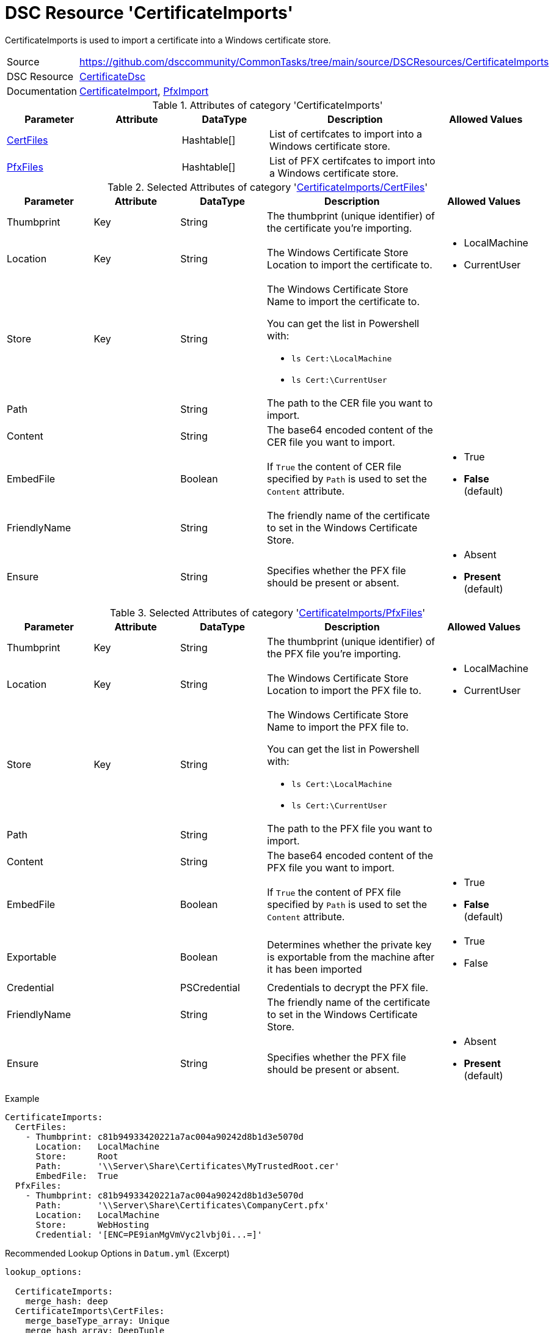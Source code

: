 // CommonTasks YAML Reference: CertificateImports
// ==============================================

:YmlCategory: CertificateImports

:abstract:   {YmlCategory} is used to import a certificate into a Windows certificate store.

[#dscyml_certificateimports]
= DSC Resource '{YmlCategory}'

[[dscyml_certificateimports_abstract, {abstract}]]
{abstract}


[cols="1,3a" options="autowidth" caption=]
|===
| Source         | https://github.com/dsccommunity/CommonTasks/tree/main/source/DSCResources/CertificateImports
| DSC Resource   | https://github.com/dsccommunity/CertificateDsc[CertificateDsc]
| Documentation  | https://github.com/dsccommunity/CertificateDsc/wiki/CertificateImport[CertificateImport],
                   https://github.com/dsccommunity/CertificateDsc/wiki/PfxImport[PfxImport]
|===


.Attributes of category '{YmlCategory}'
[cols="1,1,1,2a,1a" options="header"]
|===
| Parameter
| Attribute
| DataType
| Description
| Allowed Values

| [[dscyml_certificateimports_certfiles, {YmlCategory}/CertFiles]]<<dscyml_certificateimports_certfiles_details, CertFiles>>
|
| Hashtable[]
| List of certifcates to import into a Windows certificate store.
|

| [[dscyml_certificateimports_pfxfiles, {YmlCategory}/PfxFiles]]<<dscyml_certificateimports_pfxfiles_details, PfxFiles>>
|
| Hashtable[]
| List of PFX certifcates to import into a Windows certificate store.
|

|===


[[dscyml_certificateimports_certfiles_details]]
.Selected Attributes of category '<<dscyml_certificateimports_certfiles>>'
[cols="1,1,1,2a,1a" options="header"]
|===
| Parameter
| Attribute
| DataType
| Description
| Allowed Values

| Thumbprint
| Key
| String
| The thumbprint (unique identifier) of the certificate you're importing.
|

| Location
| Key
| String
| The Windows Certificate Store Location to import the certificate to.
| - LocalMachine
  - CurrentUser

| Store
| Key
| String
| The Windows Certificate Store Name to import the certificate to.

You can get the list in Powershell with:

- `ls Cert:\LocalMachine`
- `ls Cert:\CurrentUser`
|

| Path
|
| String
| The path to the CER file you want to import.
|

| Content
|
| String
| The base64 encoded content of the CER file you want to import.
|

| EmbedFile
|
| Boolean
| If `True` the content of CER file specified by `Path` is used to set the `Content` attribute.
| - True
  - *False* (default)

| FriendlyName
|
| String
| The friendly name of the certificate to set in the Windows Certificate Store.
|

| Ensure
|
| String
| Specifies whether the PFX file should be present or absent.
| - Absent
  - *Present* (default)

|===


[[dscyml_certificateimports_pfxfiles_details]]
.Selected Attributes of category '<<dscyml_certificateimports_pfxfiles>>'
[cols="1,1,1,2a,1a" options="header"]
|===
| Parameter
| Attribute
| DataType
| Description
| Allowed Values

| Thumbprint
| Key
| String
| The thumbprint (unique identifier) of the PFX file you're importing.
|

| Location
| Key
| String
| The Windows Certificate Store Location to import the PFX file to.
| - LocalMachine
  - CurrentUser

| Store
| Key
| String
| The Windows Certificate Store Name to import the PFX file to.

You can get the list in Powershell with:

- `ls Cert:\LocalMachine`
- `ls Cert:\CurrentUser`
|

| Path
|
| String
| The path to the PFX file you want to import.
|

| Content
|
| String
| The base64 encoded content of the PFX file you want to import.
|

| EmbedFile
|
| Boolean
| If `True` the content of PFX file specified by `Path` is used to set the `Content` attribute.
| - True
  - *False* (default)

| Exportable
|
| Boolean
| Determines whether the private key is exportable from the machine after it has been imported
| - True
  - False

| Credential
|
| PSCredential
| Credentials to decrypt the PFX file.
|

| FriendlyName
|
| String
| The friendly name of the certificate to set in the Windows Certificate Store.
|

| Ensure
|
| String
| Specifies whether the PFX file should be present or absent.
| - Absent
  - *Present* (default)

|===


.Example
[source, yaml]
----
CertificateImports:
  CertFiles:
    - Thumbprint: c81b94933420221a7ac004a90242d8b1d3e5070d
      Location:   LocalMachine
      Store:      Root
      Path:       '\\Server\Share\Certificates\MyTrustedRoot.cer'
      EmbedFile:  True
  PfxFiles:
    - Thumbprint: c81b94933420221a7ac004a90242d8b1d3e5070d
      Path:       '\\Server\Share\Certificates\CompanyCert.pfx'
      Location:   LocalMachine
      Store:      WebHosting
      Credential: '[ENC=PE9ianMgVmVyc2lvbj0i...=]'
----


.Recommended Lookup Options in `Datum.yml` (Excerpt)
[source, yaml]
----
lookup_options:

  CertificateImports:
    merge_hash: deep
  CertificateImports\CertFiles:
    merge_baseType_array: Unique
    merge_hash_array: DeepTuple
    merge_options:
      tuple_keys:
        - Thumbprint
        - Location
        - Store
  CertificateImports\PfxFiles:
    merge_baseType_array: Unique
    merge_hash_array: DeepTuple
    merge_options:
      tuple_keys:
        - Thumbprint
        - Location
        - Store
----